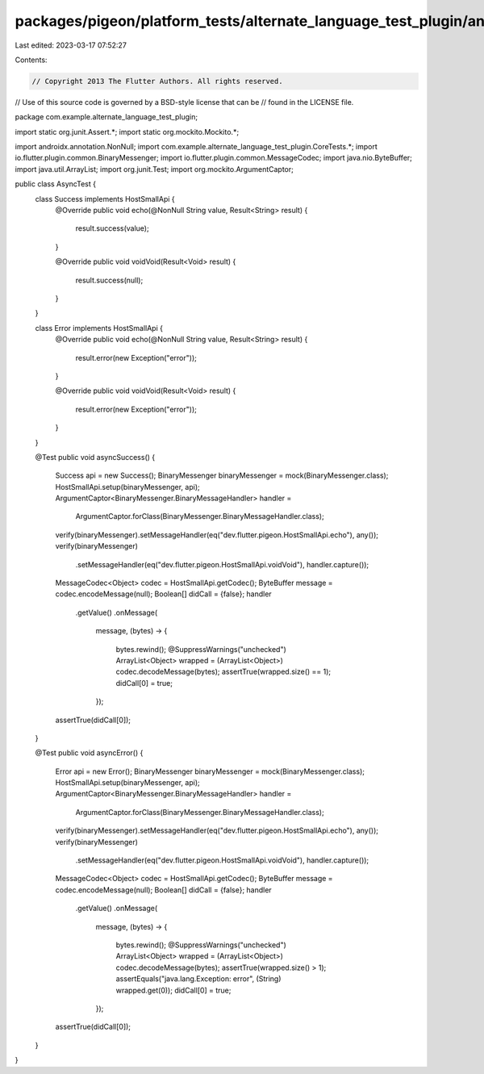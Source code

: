 packages/pigeon/platform_tests/alternate_language_test_plugin/android/src/test/java/com/example/alternate_language_test_plugin/AsyncTest.java
=============================================================================================================================================

Last edited: 2023-03-17 07:52:27

Contents:

.. code-block:: java

    // Copyright 2013 The Flutter Authors. All rights reserved.
// Use of this source code is governed by a BSD-style license that can be
// found in the LICENSE file.

package com.example.alternate_language_test_plugin;

import static org.junit.Assert.*;
import static org.mockito.Mockito.*;

import androidx.annotation.NonNull;
import com.example.alternate_language_test_plugin.CoreTests.*;
import io.flutter.plugin.common.BinaryMessenger;
import io.flutter.plugin.common.MessageCodec;
import java.nio.ByteBuffer;
import java.util.ArrayList;
import org.junit.Test;
import org.mockito.ArgumentCaptor;

public class AsyncTest {
  class Success implements HostSmallApi {
    @Override
    public void echo(@NonNull String value, Result<String> result) {
      result.success(value);
    }

    @Override
    public void voidVoid(Result<Void> result) {
      result.success(null);
    }
  }

  class Error implements HostSmallApi {
    @Override
    public void echo(@NonNull String value, Result<String> result) {
      result.error(new Exception("error"));
    }

    @Override
    public void voidVoid(Result<Void> result) {
      result.error(new Exception("error"));
    }
  }

  @Test
  public void asyncSuccess() {
    Success api = new Success();
    BinaryMessenger binaryMessenger = mock(BinaryMessenger.class);
    HostSmallApi.setup(binaryMessenger, api);
    ArgumentCaptor<BinaryMessenger.BinaryMessageHandler> handler =
        ArgumentCaptor.forClass(BinaryMessenger.BinaryMessageHandler.class);
    verify(binaryMessenger).setMessageHandler(eq("dev.flutter.pigeon.HostSmallApi.echo"), any());
    verify(binaryMessenger)
        .setMessageHandler(eq("dev.flutter.pigeon.HostSmallApi.voidVoid"), handler.capture());
    MessageCodec<Object> codec = HostSmallApi.getCodec();
    ByteBuffer message = codec.encodeMessage(null);
    Boolean[] didCall = {false};
    handler
        .getValue()
        .onMessage(
            message,
            (bytes) -> {
              bytes.rewind();
              @SuppressWarnings("unchecked")
              ArrayList<Object> wrapped = (ArrayList<Object>) codec.decodeMessage(bytes);
              assertTrue(wrapped.size() == 1);
              didCall[0] = true;
            });
    assertTrue(didCall[0]);
  }

  @Test
  public void asyncError() {
    Error api = new Error();
    BinaryMessenger binaryMessenger = mock(BinaryMessenger.class);
    HostSmallApi.setup(binaryMessenger, api);
    ArgumentCaptor<BinaryMessenger.BinaryMessageHandler> handler =
        ArgumentCaptor.forClass(BinaryMessenger.BinaryMessageHandler.class);
    verify(binaryMessenger).setMessageHandler(eq("dev.flutter.pigeon.HostSmallApi.echo"), any());
    verify(binaryMessenger)
        .setMessageHandler(eq("dev.flutter.pigeon.HostSmallApi.voidVoid"), handler.capture());
    MessageCodec<Object> codec = HostSmallApi.getCodec();
    ByteBuffer message = codec.encodeMessage(null);
    Boolean[] didCall = {false};
    handler
        .getValue()
        .onMessage(
            message,
            (bytes) -> {
              bytes.rewind();
              @SuppressWarnings("unchecked")
              ArrayList<Object> wrapped = (ArrayList<Object>) codec.decodeMessage(bytes);
              assertTrue(wrapped.size() > 1);
              assertEquals("java.lang.Exception: error", (String) wrapped.get(0));
              didCall[0] = true;
            });
    assertTrue(didCall[0]);
  }
}


